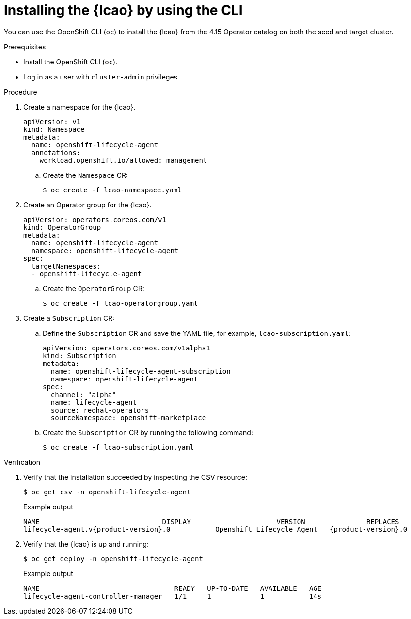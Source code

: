 // Module included in the following assemblies:
// * scalability_and_performance/ztp-image-based-upgrade.adoc

:_mod-docs-content-type: PROCEDURE
[id="installing-lcao-using-cli_{context}"]
= Installing the {lcao} by using the CLI

You can use the OpenShift CLI (`oc`) to install the {lcao} from the 4.15 Operator catalog on both the seed and target cluster.

.Prerequisites

* Install the OpenShift CLI (`oc`).
* Log in as a user with `cluster-admin` privileges.

.Procedure

. Create a namespace for the {lcao}.
+
[source,yaml]
----
apiVersion: v1
kind: Namespace
metadata:
  name: openshift-lifecycle-agent
  annotations:
    workload.openshift.io/allowed: management
----

.. Create the `Namespace` CR:
+
[source,terminal]
----
$ oc create -f lcao-namespace.yaml
----

. Create an Operator group for the {lcao}.
+
[source,yaml]
----
apiVersion: operators.coreos.com/v1
kind: OperatorGroup
metadata:
  name: openshift-lifecycle-agent
  namespace: openshift-lifecycle-agent
spec:
  targetNamespaces:
  - openshift-lifecycle-agent
----

.. Create the `OperatorGroup` CR:
+
[source,terminal]
----
$ oc create -f lcao-operatorgroup.yaml
----

. Create a `Subscription` CR:

.. Define the `Subscription` CR and save the YAML file, for example, `lcao-subscription.yaml`:
+
[source,yaml]
----
apiVersion: operators.coreos.com/v1alpha1
kind: Subscription
metadata:
  name: openshift-lifecycle-agent-subscription
  namespace: openshift-lifecycle-agent
spec:
  channel: "alpha"
  name: lifecycle-agent
  source: redhat-operators
  sourceNamespace: openshift-marketplace
----

.. Create the `Subscription` CR by running the following command:
+
[source,terminal]
----
$ oc create -f lcao-subscription.yaml
----

.Verification

. Verify that the installation succeeded by inspecting the CSV resource:
+
[source,terminal]
----
$ oc get csv -n openshift-lifecycle-agent
----
+
.Example output
[source,terminal,subs="attributes+"]
----
NAME                              DISPLAY                     VERSION               REPLACES                           PHASE
lifecycle-agent.v{product-version}.0           Openshift Lifecycle Agent   {product-version}.0                Succeeded
----

. Verify that the {lcao} is up and running:
+
[source,terminal]
----
$ oc get deploy -n openshift-lifecycle-agent
----

+
.Example output
[source,terminal]
----
NAME                                 READY   UP-TO-DATE   AVAILABLE   AGE
lifecycle-agent-controller-manager   1/1     1            1           14s
----
